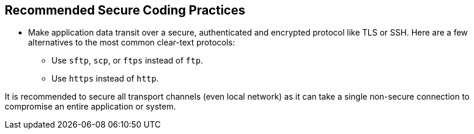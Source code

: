 == Recommended Secure Coding Practices

* Make application data transit over a secure, authenticated and encrypted protocol like TLS or SSH. Here are a few alternatives to the most common clear-text protocols:
** Use ``++sftp++``, ``++scp++``, or ``++ftps++`` instead of ``++ftp++``.
** Use ``++https++`` instead of ``++http++``.


It is recommended to secure all transport channels (even local network) as it can take a single non-secure connection to compromise an entire application or system. 
